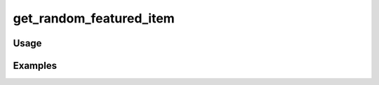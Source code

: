 ########################
get_random_featured_item
########################

.. php:function:: get_random_featured_item(boolean|null $hasImage)

    Get a random featured item.
    
    :param boolean|null $hasImage: 
    :returns: Item

*****
Usage
*****



********
Examples
********



